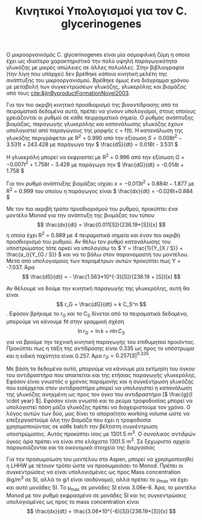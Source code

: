 #+TITLE: Κινητικοί Υπολογισμοί για τον C. glycerinogenes

Ο μικροοργανισμός C. glycerinogenes είναι μία οσμοφιλική ζύμη η οποία έχει ως ιδιαίτερο χαρακτηριστικό την πολύ υψηλή παραγωγικότητα γλυκόζης με μικρές απώλειες σε άλλες πολυόλες. Στην βιβλιογραφία (την λίγη που υπάρχει) δεν βρέθηκε κάποια κινητική μελέτη της ανάπτυξης του μικροοργανισμού. Βρέθηκε όμως ένα διάγραμμα χρόνου με μεταβολή των συγκεντρώσεων γλυκόζης, γλυκερόλης και βιομάζας από τους [[cite:&jinByproductFormationNovel2003]].

Για τον πιο ακριβή κινητικό προσδιορισμό της βιοαντίδρασης από τα πειραματικά δεδομένα αυτά, πρέπει να γίνουν υπολογισμοί, στους οποίους χρειάζονται οι ρυθμοί σε κάθε πειρραματικό σημείο. Ο ρυθμός ανάπτυξης βιομάζας, παραγωγής γλυκερόλης και κατανάλωσης γλυκόζης έχουν υπολογιστεί από παραγώγους της μορφής c = f(t). Η κατανάλωση της γλυκόζης περιγράφεται με R^2 = 0.990 από την εξίσωση \( S = 0.008t^2 - 3.531t + 243.428 \) με παράγωγο την \( \frac{dS}{dt} = 0.016t - 3.531 \)

Η γλυκερόλη μπορεί να εκφραστεί με R^2 = 0.996 από την εξίσωση \( G = -0.007t^2 + 1.758t - 3.428 \) με παράγωγο την \( \frac{dG}{dt} = -0.014t + 1.758 \)

Για τον ρυθμό ανάπτυξης βιομάζας ισχύει \( x = -0.013t^2 + 0.884t - 1.877 \) με R^2 = 0.999 του οποίου η παράγωγος είναι \( \frac{dx}{dt} = -0.026t+0.884 \)

Με τον πιο ακριβή τρόπο προσδιορισμού του ρυθμού, προκύπτει ένα μοντέλο Monod για την ανάπτυξη της βιομάζας του τύπου \[ \frac{dx}{dt} = \frac{0.011[S]}{236.19+[S]}[x] \] η οποία έχει R^2 = 0.989 με 4 πειραματικά σημεία και έναν πιο ακριβή προσδιορισμό του ρυθμού. Αν θέλω τον ρυθμό κατανάλωσης του υποστρώματος τότε αρκεί να υπολογίσω το \( Y = \frac{1}{Y_{X / S}} + \frac{a_i}{Y_{G / S}} \) και να το βάλω στον παρανομαστή του μοντέλου. Μετά από υπολογισμούς των παραμέτρων αυτών προκύπτει πως Y = -7.037. Άρα \[ \frac{dS}{dt} = - \frac{1.563*10^{-3}[S]}{236.19 + [S]}[x] \] 

Αν θέλουμε να δούμε την κινητική παραγωγής της γλυκερόλης, αυτή θα είναι \[ r_G = \frac{dG}{dt} = k C_S^n \]. Εφόσον βρήκαμε το r_G και το C_S δίνεται από τα πειραματικά δεδομένα, μπορούμε να κάνουμε fit στην γραμμική σχέση \[ \ln r_G = \ln k + n \ln C_S\] για να βρούμε την τεχνική κινητική παραγωγής του επιθυμητού προιόντος. Προκύπτει πως η τάξη της αντίδρασης είναι 0.335 ως προς το υπόστρωμα και η ειδική ταχύτητα είναι 0.257. Άρα \( r_G = 0.257 [S]^{0.335} \).

Με βάση τα δεδομένα αυτά, μπορούμε να κάνουμε μία εκτίμηση του όγκου του αντιδραστήρα που απαιτείται και της ετήσιας παραγωγής γλυκερόλης. Εφόσον είναι γνωστός ο χρόνος παραμονής και η συγκέντρωση γλυκόζης που εισέρχεται στον αντιδραστήρα μπορεί να υπολογιστεί η κατανάλωση της γλυκόζης ανηγμένη ως προς τον όγκο του αντιδραστήρα [\( \frac{g}{l \cdot year} \)]. Εφόσον είναι γνωστό και το ρεύμα τροφοδοσίας μπορεί να υπολογιστεί πόση μάζα γλυκόζης πρέπει να διαχειριστούμε τον χρόνο. Ο λόγος αυτών των δύο, μας δίνει το απαραίτητο working volume ώστε να επεξεργαστούμε όλη την βιομάζα που έχει η τροφοδοσία χρησιμοποιώντας σε κάθε batch την βέλτιστη συγκέντρωση υποστρώματος. Αυτός προκύπτει ίσος με 1301.5 m^3. Ο συνολικός αντιδρών όγκος άρα πρέπει να είναι στο ελάχιστο 1301.5 m^3. Σε ξεχωριστό αρχείο παρουσιάζονται και τα οικονομικά στοιχεία της διεργασίας

Για την προσωμοίωση του μοντέλου στο Aspen, μπορεί να χρησιμοποιηθεί η LHHW με τέτοιον τρόπο ώστε να προσωμοιάσει το Monod. Πρέπει οι συγκεντρώσεις να είναι υπολογισμένες ως προς Mass concentration (kg/m^3 σε SI, αλλά το g/l είναι ισοδύναμο), αλλά πρέπει το μ_max να έχει και αυτό μονάδες SI. Το μ_max σε μονάδες SI είναι 3.06e-6. Άρα, το μοντέλο Monod με τον ρυθμό εκφρασμένο σε μονάδες SI και τις συγκεντρώσεις υπολογισμένες ως προς το mass concentration είναι \[ \frac{dx}{dt} = \frac{3.06*10^{-6}[S]}{236.19+[S]}[x] \]

